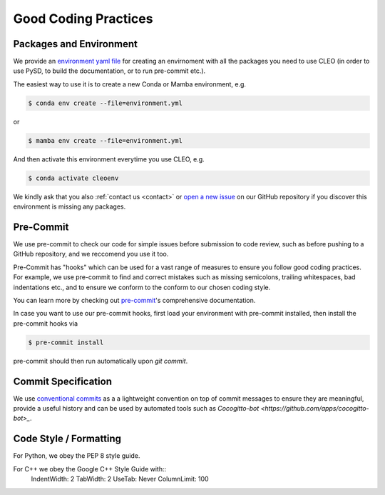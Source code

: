 Good Coding Practices
=====================

.. _environment:

Packages and Environment
------------------------
We provide an `environment yaml file
<https://github.com/yoctoyotta1024/CLEO/blob/main/environment.yml>`_ for creating an envirnoment
with all the packages you need to use CLEO (in order to use PySD, to build the documentation,
or to run pre-commit etc.).

The easiest way to use it is to create a new Conda or Mamba environment, e.g.

.. code-block:: console

  $ conda env create --file=environment.yml

or

.. code-block:: console

  $ mamba env create --file=environment.yml

And then activate this environment everytime you use CLEO, e.g.

.. code-block:: console

  $ conda activate cleoenv

We kindly ask that you also :ref:`contact us <contact>` or `open a new
issue <https://github.com/yoctoyotta1024/CLEO/issues/new>`_ on our GitHub repository if you discover
this environment is missing any packages.

Pre-Commit
----------
We use pre-commit to check our code for simple issues before submission to code review, such as
before pushing to a GitHub repository, and we reccomend you use it too.

Pre-Commit has "hooks" which can be used for a vast range of measures to ensure you follow good
coding practices. For example, we use pre-commit to find and correct mistakes such as missing
semicolons, trailing whitespaces, bad indentations etc., and to ensure we conform to the conform to
our chosen coding style.

You can learn more by checking out `pre-commit <https://pre-commit.com/>`_'s comprehensive
documentation.

In case you want to use our pre-commit hooks, first load your environment with pre-commit installed,
then install the pre-commit hooks via

.. code-block:: console

  $ pre-commit install

pre-commit should then run automatically upon `git commit`.


Commit Specification
--------------------
We use `conventional commits <https://www.conventionalcommits.org/>`_ as a a lightweight convention
on top of commit messages to ensure they are meaningful, provide a useful history and can be used
by automated tools such as `Cocogitto-bot <https://github.com/apps/cocogitto-bot>_`.

Code Style / Formatting
-----------------------
For Python, we obey the PEP 8 style guide.

For C++ we obey the Google C++ Style Guide with::
  IndentWidth: 2
  TabWidth: 2
  UseTab: Never
  ColumnLimit: 100
